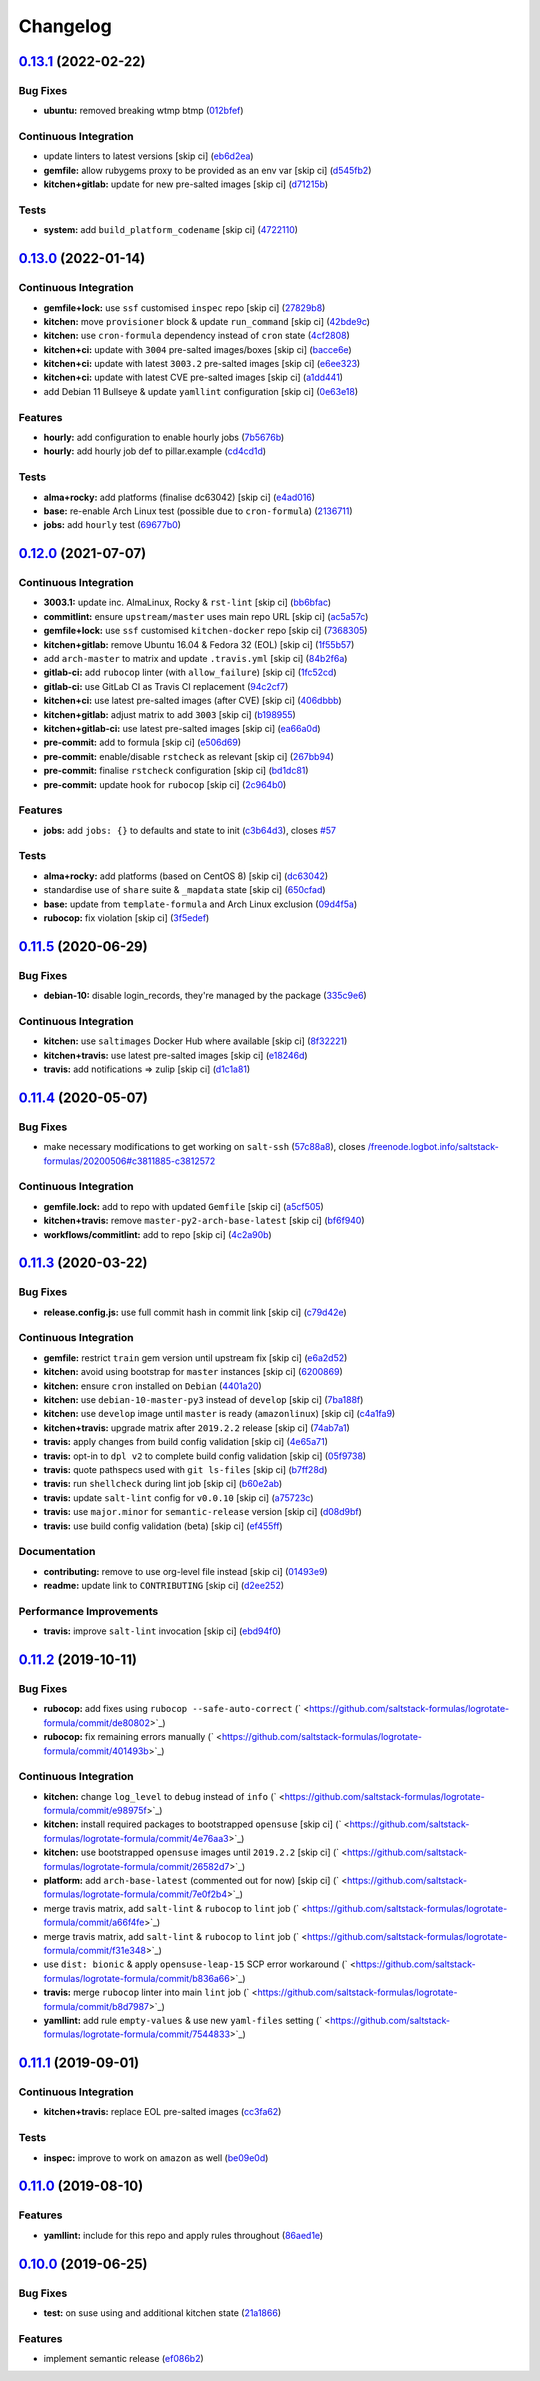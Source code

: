 
Changelog
=========

`0.13.1 <https://github.com/saltstack-formulas/logrotate-formula/compare/v0.13.0...v0.13.1>`_ (2022-02-22)
--------------------------------------------------------------------------------------------------------------

Bug Fixes
^^^^^^^^^


* **ubuntu:** removed breaking wtmp btmp (\ `012bfef <https://github.com/saltstack-formulas/logrotate-formula/commit/012bfef7d7733300059375edaf9b93aca343cd4d>`_\ )

Continuous Integration
^^^^^^^^^^^^^^^^^^^^^^


* update linters to latest versions [skip ci] (\ `eb6d2ea <https://github.com/saltstack-formulas/logrotate-formula/commit/eb6d2ea9be3f8203e5e48c3c579614f6761b4e8d>`_\ )
* **gemfile:** allow rubygems proxy to be provided as an env var [skip ci] (\ `d545fb2 <https://github.com/saltstack-formulas/logrotate-formula/commit/d545fb2278b0b1c702f39d59228d0a74406aa3d2>`_\ )
* **kitchen+gitlab:** update for new pre-salted images [skip ci] (\ `d71215b <https://github.com/saltstack-formulas/logrotate-formula/commit/d71215bd8174decbec56fa9a5b098564ab7b3584>`_\ )

Tests
^^^^^


* **system:** add ``build_platform_codename`` [skip ci] (\ `4722110 <https://github.com/saltstack-formulas/logrotate-formula/commit/4722110f28e5a286f23292084026cd3c521bb38f>`_\ )

`0.13.0 <https://github.com/saltstack-formulas/logrotate-formula/compare/v0.12.0...v0.13.0>`_ (2022-01-14)
--------------------------------------------------------------------------------------------------------------

Continuous Integration
^^^^^^^^^^^^^^^^^^^^^^


* **gemfile+lock:** use ``ssf`` customised ``inspec`` repo [skip ci] (\ `27829b8 <https://github.com/saltstack-formulas/logrotate-formula/commit/27829b8969162dcf2deb27b4135ac1dec651348d>`_\ )
* **kitchen:** move ``provisioner`` block & update ``run_command`` [skip ci] (\ `42bde9c <https://github.com/saltstack-formulas/logrotate-formula/commit/42bde9c5f53bc9c897b9fa6ccb0fd50c251b2fe8>`_\ )
* **kitchen:** use ``cron-formula`` dependency instead of ``cron`` state (\ `4cf2808 <https://github.com/saltstack-formulas/logrotate-formula/commit/4cf2808840cc8701347b81018ad41603c534cc0b>`_\ )
* **kitchen+ci:** update with ``3004`` pre-salted images/boxes [skip ci] (\ `bacce6e <https://github.com/saltstack-formulas/logrotate-formula/commit/bacce6ea8935bfafb56b16aaa217b5b03a8b9168>`_\ )
* **kitchen+ci:** update with latest ``3003.2`` pre-salted images [skip ci] (\ `e6ee323 <https://github.com/saltstack-formulas/logrotate-formula/commit/e6ee323f87819acce9b54f36fb8cfa9ca55c6241>`_\ )
* **kitchen+ci:** update with latest CVE pre-salted images [skip ci] (\ `a1dd441 <https://github.com/saltstack-formulas/logrotate-formula/commit/a1dd4415e54651bb021a068fe0cd8cd0e883a827>`_\ )
* add Debian 11 Bullseye & update ``yamllint`` configuration [skip ci] (\ `0e63e18 <https://github.com/saltstack-formulas/logrotate-formula/commit/0e63e188eff36282a5c5a3525afb3c7a6cfc7676>`_\ )

Features
^^^^^^^^


* **hourly:** add configuration to enable hourly jobs (\ `7b5676b <https://github.com/saltstack-formulas/logrotate-formula/commit/7b5676b9e267fb9bc7b610040a113fa870ee3d23>`_\ )
* **hourly:** add hourly job def to pillar.example (\ `cd4cd1d <https://github.com/saltstack-formulas/logrotate-formula/commit/cd4cd1d670b1a83b6a58dcaa96bd0db6ce380a2e>`_\ )

Tests
^^^^^


* **alma+rocky:** add platforms (finalise dc63042) [skip ci] (\ `e4ad016 <https://github.com/saltstack-formulas/logrotate-formula/commit/e4ad016b97293e8e4d74864c6afbfdeb308b38bf>`_\ )
* **base:** re-enable Arch Linux test (possible due to ``cron-formula``\ ) (\ `2136711 <https://github.com/saltstack-formulas/logrotate-formula/commit/2136711a12ba4e1989afa160808d5a2851f25793>`_\ )
* **jobs:** add ``hourly`` test (\ `69677b0 <https://github.com/saltstack-formulas/logrotate-formula/commit/69677b0c02623d4c4c7954e39c7225864abf9d87>`_\ )

`0.12.0 <https://github.com/saltstack-formulas/logrotate-formula/compare/v0.11.5...v0.12.0>`_ (2021-07-07)
--------------------------------------------------------------------------------------------------------------

Continuous Integration
^^^^^^^^^^^^^^^^^^^^^^


* **3003.1:** update inc. AlmaLinux, Rocky & ``rst-lint`` [skip ci] (\ `bb6bfac <https://github.com/saltstack-formulas/logrotate-formula/commit/bb6bfac80eade092222776d63040248ddd6bce6e>`_\ )
* **commitlint:** ensure ``upstream/master`` uses main repo URL [skip ci] (\ `ac5a57c <https://github.com/saltstack-formulas/logrotate-formula/commit/ac5a57c76d171492bb87be9476514e26d32016d2>`_\ )
* **gemfile+lock:** use ``ssf`` customised ``kitchen-docker`` repo [skip ci] (\ `7368305 <https://github.com/saltstack-formulas/logrotate-formula/commit/7368305919c2ac67e94e5c1f017e909957733659>`_\ )
* **kitchen+gitlab:** remove Ubuntu 16.04 & Fedora 32 (EOL) [skip ci] (\ `1f55b57 <https://github.com/saltstack-formulas/logrotate-formula/commit/1f55b57a61278f96926566aa48c25026e5740e24>`_\ )
* add ``arch-master`` to matrix and update ``.travis.yml`` [skip ci] (\ `84b2f6a <https://github.com/saltstack-formulas/logrotate-formula/commit/84b2f6aa991da969a28c455e6b7f8b4ed69d8ce9>`_\ )
* **gitlab-ci:** add ``rubocop`` linter (with ``allow_failure``\ ) [skip ci] (\ `1fc52cd <https://github.com/saltstack-formulas/logrotate-formula/commit/1fc52cd2339c8ecef93de9fca4b9edcfd16464c3>`_\ )
* **gitlab-ci:** use GitLab CI as Travis CI replacement (\ `94c2cf7 <https://github.com/saltstack-formulas/logrotate-formula/commit/94c2cf7d2cc49802fda5baee93efcc1509227ffe>`_\ )
* **kitchen+ci:** use latest pre-salted images (after CVE) [skip ci] (\ `406dbbb <https://github.com/saltstack-formulas/logrotate-formula/commit/406dbbb4e594bc9ff14267f39d3acaca77510860>`_\ )
* **kitchen+gitlab:** adjust matrix to add ``3003`` [skip ci] (\ `b198955 <https://github.com/saltstack-formulas/logrotate-formula/commit/b198955b5f324323c51dbdac13ea5825f424656f>`_\ )
* **kitchen+gitlab-ci:** use latest pre-salted images [skip ci] (\ `ea66a0d <https://github.com/saltstack-formulas/logrotate-formula/commit/ea66a0d2b85635dc66088caac94614191a772a9d>`_\ )
* **pre-commit:** add to formula [skip ci] (\ `e506d69 <https://github.com/saltstack-formulas/logrotate-formula/commit/e506d6954ddba83146afc98e9338e68a8ffbfcb6>`_\ )
* **pre-commit:** enable/disable ``rstcheck`` as relevant [skip ci] (\ `267bb94 <https://github.com/saltstack-formulas/logrotate-formula/commit/267bb944a4b889234b438b46bf03e7b8d13482b4>`_\ )
* **pre-commit:** finalise ``rstcheck`` configuration [skip ci] (\ `bd1dc81 <https://github.com/saltstack-formulas/logrotate-formula/commit/bd1dc81dcbf7f031cb58ce74cb43443194a24b1d>`_\ )
* **pre-commit:** update hook for ``rubocop`` [skip ci] (\ `2c964b0 <https://github.com/saltstack-formulas/logrotate-formula/commit/2c964b09e4b3450356e5bc1bac7a880fc2cbed18>`_\ )

Features
^^^^^^^^


* **jobs:** add ``jobs: {}`` to defaults and state to init (\ `c3b64d3 <https://github.com/saltstack-formulas/logrotate-formula/commit/c3b64d37a7c06d143df3a474d9129cb860fe17c7>`_\ ), closes `#57 <https://github.com/saltstack-formulas/logrotate-formula/issues/57>`_

Tests
^^^^^


* **alma+rocky:** add platforms (based on CentOS 8) [skip ci] (\ `dc63042 <https://github.com/saltstack-formulas/logrotate-formula/commit/dc630420a5715f26276707adf00866ef882d4cb4>`_\ )
* standardise use of ``share`` suite & ``_mapdata`` state [skip ci] (\ `650cfad <https://github.com/saltstack-formulas/logrotate-formula/commit/650cfaddf026badfb926bb39643021d9d4918880>`_\ )
* **base:** update from ``template-formula`` and Arch Linux exclusion (\ `09d4f5a <https://github.com/saltstack-formulas/logrotate-formula/commit/09d4f5a0341f1f4c5644742631c749f1cb78409d>`_\ )
* **rubocop:** fix violation [skip ci] (\ `3f5edef <https://github.com/saltstack-formulas/logrotate-formula/commit/3f5edefc18b606fbb205de22d0286393714750e6>`_\ )

`0.11.5 <https://github.com/saltstack-formulas/logrotate-formula/compare/v0.11.4...v0.11.5>`_ (2020-06-29)
--------------------------------------------------------------------------------------------------------------

Bug Fixes
^^^^^^^^^


* **debian-10:** disable login_records, they're managed by the package (\ `335c9e6 <https://github.com/saltstack-formulas/logrotate-formula/commit/335c9e63087a4d6b93d1283547cc4094bcf5d581>`_\ )

Continuous Integration
^^^^^^^^^^^^^^^^^^^^^^


* **kitchen:** use ``saltimages`` Docker Hub where available [skip ci] (\ `8f32221 <https://github.com/saltstack-formulas/logrotate-formula/commit/8f32221ba450b14db5227f4a579cdcfd1876a67d>`_\ )
* **kitchen+travis:** use latest pre-salted images [skip ci] (\ `e18246d <https://github.com/saltstack-formulas/logrotate-formula/commit/e18246d89bc83097ae1ee1ab887b884b7a2ad84d>`_\ )
* **travis:** add notifications => zulip [skip ci] (\ `d1c1a81 <https://github.com/saltstack-formulas/logrotate-formula/commit/d1c1a81aa2a6ff62796dfa04aba6e093a2129a5e>`_\ )

`0.11.4 <https://github.com/saltstack-formulas/logrotate-formula/compare/v0.11.3...v0.11.4>`_ (2020-05-07)
--------------------------------------------------------------------------------------------------------------

Bug Fixes
^^^^^^^^^


* make necessary modifications to get working on ``salt-ssh`` (\ `57c88a8 <https://github.com/saltstack-formulas/logrotate-formula/commit/57c88a81403726431377acf3e87fec6abae34b1f>`_\ ), closes `/freenode.logbot.info/saltstack-formulas/20200506#c3811885-c3812572 <https://github.com//freenode.logbot.info/saltstack-formulas/20200506/issues/c3811885-c3812572>`_

Continuous Integration
^^^^^^^^^^^^^^^^^^^^^^


* **gemfile.lock:** add to repo with updated ``Gemfile`` [skip ci] (\ `a5cf505 <https://github.com/saltstack-formulas/logrotate-formula/commit/a5cf505cc018180361a6f2c9d9c21b4595f2632a>`_\ )
* **kitchen+travis:** remove ``master-py2-arch-base-latest`` [skip ci] (\ `bf6f940 <https://github.com/saltstack-formulas/logrotate-formula/commit/bf6f9406daad33586aef93a864564206642ffeac>`_\ )
* **workflows/commitlint:** add to repo [skip ci] (\ `4c2a90b <https://github.com/saltstack-formulas/logrotate-formula/commit/4c2a90bccd53a6079aac13cacafc396ad28660c3>`_\ )

`0.11.3 <https://github.com/saltstack-formulas/logrotate-formula/compare/v0.11.2...v0.11.3>`_ (2020-03-22)
--------------------------------------------------------------------------------------------------------------

Bug Fixes
^^^^^^^^^


* **release.config.js:** use full commit hash in commit link [skip ci] (\ `c79d42e <https://github.com/saltstack-formulas/logrotate-formula/commit/c79d42e0e0d9ef87aa697969ee5027a16d143595>`_\ )

Continuous Integration
^^^^^^^^^^^^^^^^^^^^^^


* **gemfile:** restrict ``train`` gem version until upstream fix [skip ci] (\ `e6a2d52 <https://github.com/saltstack-formulas/logrotate-formula/commit/e6a2d52a4c6b448e136618cbf493a360ed18a6c7>`_\ )
* **kitchen:** avoid using bootstrap for ``master`` instances [skip ci] (\ `6200869 <https://github.com/saltstack-formulas/logrotate-formula/commit/6200869f7a04a4b2f69d763744e65047f879f2dd>`_\ )
* **kitchen:** ensure ``cron`` installed on ``Debian`` (\ `4401a20 <https://github.com/saltstack-formulas/logrotate-formula/commit/4401a206710af159c04c95ea31d2a36585233c46>`_\ )
* **kitchen:** use ``debian-10-master-py3`` instead of ``develop`` [skip ci] (\ `7ba188f <https://github.com/saltstack-formulas/logrotate-formula/commit/7ba188f535502e641a0a429a65fa0e0f788ef7b9>`_\ )
* **kitchen:** use ``develop`` image until ``master`` is ready (\ ``amazonlinux``\ ) [skip ci] (\ `c4a1fa9 <https://github.com/saltstack-formulas/logrotate-formula/commit/c4a1fa9f6ffc6ef5b8b93d0d71719184294b3217>`_\ )
* **kitchen+travis:** upgrade matrix after ``2019.2.2`` release [skip ci] (\ `74ab7a1 <https://github.com/saltstack-formulas/logrotate-formula/commit/74ab7a144d73c9159e078a8711edfe1df2dc191e>`_\ )
* **travis:** apply changes from build config validation [skip ci] (\ `4e65a71 <https://github.com/saltstack-formulas/logrotate-formula/commit/4e65a7197b637e9f243a01be52f9b67e148c708e>`_\ )
* **travis:** opt-in to ``dpl v2`` to complete build config validation [skip ci] (\ `05f9738 <https://github.com/saltstack-formulas/logrotate-formula/commit/05f973872e814545dadb991eedbd93333330db48>`_\ )
* **travis:** quote pathspecs used with ``git ls-files`` [skip ci] (\ `b7ff28d <https://github.com/saltstack-formulas/logrotate-formula/commit/b7ff28d630908a0962b50a4934bec42fd062b304>`_\ )
* **travis:** run ``shellcheck`` during lint job [skip ci] (\ `b60e2ab <https://github.com/saltstack-formulas/logrotate-formula/commit/b60e2abf734bbd6ea0c11559fc6f965b28a9ced9>`_\ )
* **travis:** update ``salt-lint`` config for ``v0.0.10`` [skip ci] (\ `a75723c <https://github.com/saltstack-formulas/logrotate-formula/commit/a75723cbe59b1a4c55c809bde580f6b302447d76>`_\ )
* **travis:** use ``major.minor`` for ``semantic-release`` version [skip ci] (\ `d08d9bf <https://github.com/saltstack-formulas/logrotate-formula/commit/d08d9bfa06300073e768d7a7b1471af3cc89a203>`_\ )
* **travis:** use build config validation (beta) [skip ci] (\ `ef455ff <https://github.com/saltstack-formulas/logrotate-formula/commit/ef455fffae2dce9c11fdfaa877fb0003a402890d>`_\ )

Documentation
^^^^^^^^^^^^^


* **contributing:** remove to use org-level file instead [skip ci] (\ `01493e9 <https://github.com/saltstack-formulas/logrotate-formula/commit/01493e95a947306bd0c2c43c5f076c18cb60843b>`_\ )
* **readme:** update link to ``CONTRIBUTING`` [skip ci] (\ `d2ee252 <https://github.com/saltstack-formulas/logrotate-formula/commit/d2ee2524cdc8ae37e44ea2d002ebf7b0de6ff466>`_\ )

Performance Improvements
^^^^^^^^^^^^^^^^^^^^^^^^


* **travis:** improve ``salt-lint`` invocation [skip ci] (\ `ebd94f0 <https://github.com/saltstack-formulas/logrotate-formula/commit/ebd94f078e2418ebd9f738150da223e4bef9b807>`_\ )

`0.11.2 <https://github.com/saltstack-formulas/logrotate-formula/compare/v0.11.1...v0.11.2>`_ (2019-10-11)
--------------------------------------------------------------------------------------------------------------

Bug Fixes
^^^^^^^^^


* **rubocop:** add fixes using ``rubocop --safe-auto-correct`` (\ ` <https://github.com/saltstack-formulas/logrotate-formula/commit/de80802>`_\ )
* **rubocop:** fix remaining errors manually (\ ` <https://github.com/saltstack-formulas/logrotate-formula/commit/401493b>`_\ )

Continuous Integration
^^^^^^^^^^^^^^^^^^^^^^


* **kitchen:** change ``log_level`` to ``debug`` instead of ``info`` (\ ` <https://github.com/saltstack-formulas/logrotate-formula/commit/e98975f>`_\ )
* **kitchen:** install required packages to bootstrapped ``opensuse`` [skip ci] (\ ` <https://github.com/saltstack-formulas/logrotate-formula/commit/4e76aa3>`_\ )
* **kitchen:** use bootstrapped ``opensuse`` images until ``2019.2.2`` [skip ci] (\ ` <https://github.com/saltstack-formulas/logrotate-formula/commit/26582d7>`_\ )
* **platform:** add ``arch-base-latest`` (commented out for now) [skip ci] (\ ` <https://github.com/saltstack-formulas/logrotate-formula/commit/7e0f2b4>`_\ )
* merge travis matrix, add ``salt-lint`` & ``rubocop`` to ``lint`` job (\ ` <https://github.com/saltstack-formulas/logrotate-formula/commit/a66f4fe>`_\ )
* merge travis matrix, add ``salt-lint`` & ``rubocop`` to ``lint`` job (\ ` <https://github.com/saltstack-formulas/logrotate-formula/commit/f31e348>`_\ )
* use ``dist: bionic`` & apply ``opensuse-leap-15`` SCP error workaround (\ ` <https://github.com/saltstack-formulas/logrotate-formula/commit/b836a66>`_\ )
* **travis:** merge ``rubocop`` linter into main ``lint`` job (\ ` <https://github.com/saltstack-formulas/logrotate-formula/commit/b8d7987>`_\ )
* **yamllint:** add rule ``empty-values`` & use new ``yaml-files`` setting (\ ` <https://github.com/saltstack-formulas/logrotate-formula/commit/7544833>`_\ )

`0.11.1 <https://github.com/saltstack-formulas/logrotate-formula/compare/v0.11.0...v0.11.1>`_ (2019-09-01)
--------------------------------------------------------------------------------------------------------------

Continuous Integration
^^^^^^^^^^^^^^^^^^^^^^


* **kitchen+travis:** replace EOL pre-salted images (\ `cc3fa62 <https://github.com/saltstack-formulas/logrotate-formula/commit/cc3fa62>`_\ )

Tests
^^^^^


* **inspec:** improve to work on ``amazon`` as well (\ `be09e0d <https://github.com/saltstack-formulas/logrotate-formula/commit/be09e0d>`_\ )

`0.11.0 <https://github.com/saltstack-formulas/logrotate-formula/compare/v0.10.0...v0.11.0>`_ (2019-08-10)
--------------------------------------------------------------------------------------------------------------

Features
^^^^^^^^


* **yamllint:** include for this repo and apply rules throughout (\ `86aed1e <https://github.com/saltstack-formulas/logrotate-formula/commit/86aed1e>`_\ )

`0.10.0 <https://github.com/saltstack-formulas/logrotate-formula/compare/v0.9.0...v0.10.0>`_ (2019-06-25)
-------------------------------------------------------------------------------------------------------------

Bug Fixes
^^^^^^^^^


* **test:** on suse using and additional kitchen state (\ `21a1866 <https://github.com/saltstack-formulas/logrotate-formula/commit/21a1866>`_\ )

Features
^^^^^^^^


* implement semantic release (\ `ef086b2 <https://github.com/saltstack-formulas/logrotate-formula/commit/ef086b2>`_\ )
